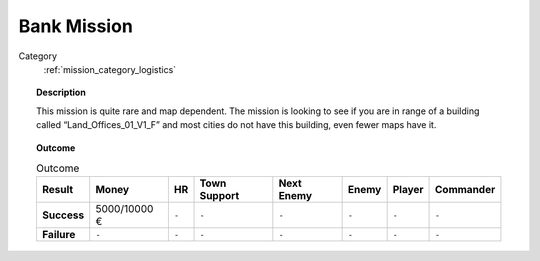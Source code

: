.. _mission_bank_mission:


Bank Mission
===============

Category
    :ref:`mission_category_logistics`

.. topic:: Description

  This mission is quite rare and map dependent. The mission is looking to see if you are in range of a building called “Land_Offices_01_V1_F” and most cities do not have this building, even fewer maps have it. 



.. topic:: Outcome

   .. list-table:: Outcome
      :header-rows: 1

      * - Result
        - Money
        - HR
        - Town Support
        - Next Enemy
        - Enemy
        - Player
        - Commander

      * - **Success**
        - 5000/10000 €
        - ``-``
        - ``-``
        - ``-``
        - ``-``
        - ``-``
        - ``-``

      * - **Failure**
        - ``-``
        - ``-``
        - ``-``
        - ``-``
        - ``-``
        - ``-``
        - ``-``
